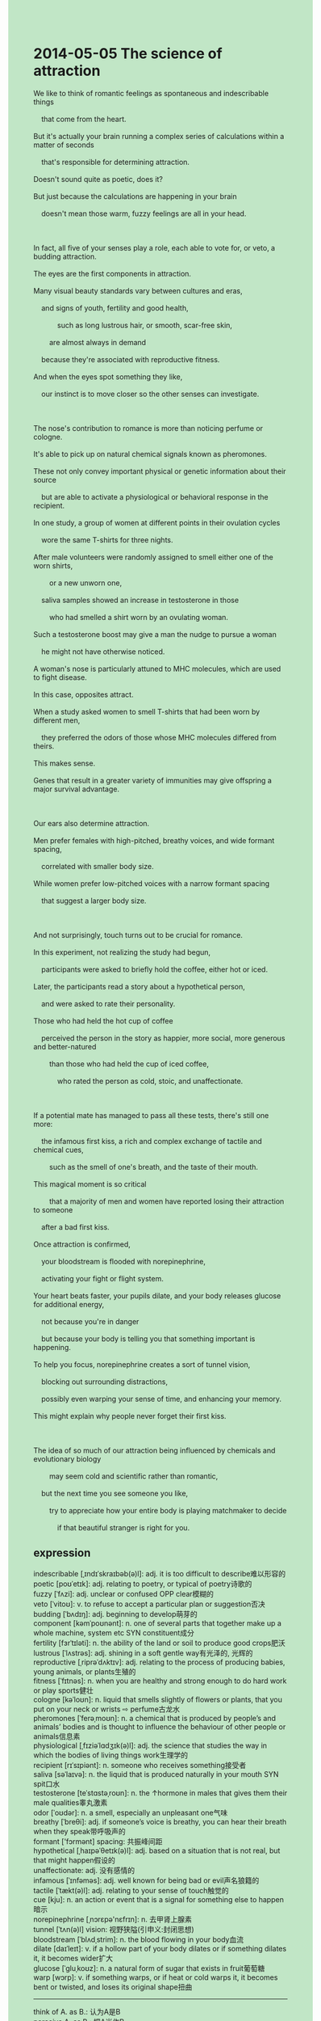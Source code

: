 #+OPTIONS: \n:t toc:nil num:nil html-postamble:nil
#+HTML_HEAD_EXTRA: <style>body {background: rgb(193, 230, 198) !important;}</style>
* 2014-05-05 The science of attraction
#+begin_verse
We like to think of romantic feelings as spontaneous and indescribable things
	that come from the heart.
But it's actually your brain running a complex series of calculations within a matter of seconds
	that's responsible for determining attraction.
Doesn't sound quite as poetic, does it?
But just because the calculations are happening in your brain
	doesn't mean those warm, fuzzy feelings are all in your head.
	
In fact, all five of your senses play a role, each able to vote for, or veto, a budding attraction.
The eyes are the first components in attraction.
Many visual beauty standards vary between cultures and eras,
	and signs of youth, fertility and good health,
			such as long lustrous hair, or smooth, scar-free skin,
		are almost always in demand
	because they're associated with reproductive fitness.
And when the eyes spot something they like,
	our instinct is to move closer so the other senses can investigate.
	
The nose's contribution to romance is more than noticing perfume or cologne.
It's able to pick up on natural chemical signals known as pheromones.
These not only convey important physical or genetic information about their source
	but are able to activate a physiological or behavioral response in the recipient.
In one study, a group of women at different points in their ovulation cycles
	wore the same T-shirts for three nights.
After male volunteers were randomly assigned to smell either one of the worn shirts,
		or a new unworn one,
	saliva samples showed an increase in testosterone in those
		who had smelled a shirt worn by an ovulating woman.
Such a testosterone boost may give a man the nudge to pursue a woman
	he might not have otherwise noticed.
A woman's nose is particularly attuned to MHC molecules, which are used to fight disease.
In this case, opposites attract.
When a study asked women to smell T-shirts that had been worn by different men,
	they preferred the odors of those whose MHC molecules differed from theirs.
This makes sense.
Genes that result in a greater variety of immunities may give offspring a major survival advantage.

Our ears also determine attraction.
Men prefer females with high-pitched, breathy voices, and wide formant spacing,
	correlated with smaller body size.
While women prefer low-pitched voices with a narrow formant spacing
	that suggest a larger body size.
	
And not surprisingly, touch turns out to be crucial for romance.
In this experiment, not realizing the study had begun,
	participants were asked to briefly hold the coffee, either hot or iced.
Later, the participants read a story about a hypothetical person,
	and were asked to rate their personality.
Those who had held the hot cup of coffee
	perceived the person in the story as happier, more social, more generous and better-natured
		than those who had held the cup of iced coffee,
			who rated the person as cold, stoic, and unaffectionate.
			
If a potential mate has managed to pass all these tests, there's still one more:
	the infamous first kiss, a rich and complex exchange of tactile and chemical cues,
		such as the smell of one's breath, and the taste of their mouth.
This magical moment is so critical
		that a majority of men and women have reported losing their attraction to someone
	after a bad first kiss.
Once attraction is confirmed,
	your bloodstream is flooded with norepinephrine,
	activating your fight or flight system.
Your heart beats faster, your pupils dilate, and your body releases glucose for additional energy,
	not because you're in danger
	but because your body is telling you that something important is happening.
To help you focus, norepinephrine creates a sort of tunnel vision,
	blocking out surrounding distractions,
	possibly even warping your sense of time, and enhancing your memory.
This might explain why people never forget their first kiss.

The idea of so much of our attraction being influenced by chemicals and evolutionary biology
		may seem cold and scientific rather than romantic,
	but the next time you see someone you like,
		try to appreciate how your entire body is playing matchmaker to decide
			if that beautiful stranger is right for you.
#+end_verse
** expression
indescribable [ˌɪndɪˈskraɪbəb(ə)l]: adj. it is too difficult to describe难以形容的
poetic [poʊˈetɪk]: adj. relating to poetry, or typical of poetry诗歌的
fuzzy [ˈfʌzi]: adj. unclear or confused OPP clear模糊的
veto [ˈvitoʊ]: v. to refuse to accept a particular plan or suggestion否决
budding [ˈbʌdɪŋ]: adj. beginning to develop萌芽的
component [kəmˈpoʊnənt]: n. one of several parts that together make up a whole machine, system etc SYN constituent成分
fertility [fɜrˈtɪləti]: n. the ability of the land or soil to produce good crops肥沃
lustrous [ˈlʌstrəs]: adj. shining in a soft gentle way有光泽的, 光辉的
reproductive [ˌriprəˈdʌktɪv]: adj. relating to the process of producing babies, young animals, or plants生殖的
fitness [ˈfɪtnəs]: n. when you are healthy and strong enough to do hard work or play sports健壮
cologne [kəˈloʊn]: n. liquid that smells slightly of flowers or plants, that you put on your neck or wrists ⇨ perfume古龙水
pheromones [ˈferəˌmoʊn]: n. a chemical that is produced by people’s and animals’ bodies and is thought to influence the behaviour of other people or animals信息素
physiological [ˌfɪziəˈlɑdʒɪk(ə)l]: adj. the science that studies the way in which the bodies of living things work生理学的
recipient [rɪˈsɪpiənt]: n. someone who receives something接受者
saliva [səˈlaɪvə]: n. the liquid that is produced naturally in your mouth SYN spit口水
testosterone [teˈstɑstəˌroʊn]: n. the ↑hormone in males that gives them their male qualities睾丸激素
odor [ˈoʊdər]: n. a smell, especially an unpleasant one气味
breathy [ˈbreθi]: adj. if someone’s voice is breathy, you can hear their breath when they speak带呼吸声的
formant ['fɔrmənt] spacing: 共振峰间距
hypothetical [ˌhaɪpəˈθetɪk(ə)l]: adj. based on a situation that is not real, but that might happen假设的
unaffectionate: adj. 没有感情的
infamous [ˈɪnfəməs]: adj. well known for being bad or evil声名狼籍的
tactile [ˈtækt(ə)l]: adj. relating to your sense of touch触觉的
cue [kju]: n. an action or event that is a signal for something else to happen暗示
norepinephrine [ˌnɔrɛpə'nɛfrɪn]: n. 去甲肾上腺素
tunnel [ˈtʌn(ə)l] vision: 视野狭隘(引申义:封闭思想)
bloodstream [ˈblʌdˌstrim]: n. the blood flowing in your body血流
dilate [daɪˈleɪt]: v. if a hollow part of your body dilates or if something dilates it, it becomes wider扩大
glucose [ˈɡluˌkoʊz]: n. a natural form of sugar that exists in fruit葡萄糖
warp [wɔrp]: v. if something warps, or if heat or cold warps it, it becomes bent or twisted, and loses its original shape扭曲
----------------------------------------
think of A. as B.: 认为A是B
perceive A. as B.: 把A当作B
run a (complex) series of calculations: 进行一系列(复杂)的运算
within a matter of seconds: 在几秒钟之内
sounds quite as adj.: 听起来很像
Just because +... doesn't mean + ...:  仅仅因为 +...并不意味着 +...
all num. of sth.: 某物的全部几个
play a role in doing sth./sth.: 在某事上起作用
be in demand: 是需要的
pick up on sth.: 注意到某事
In one study: 在一项研究中
in sb's ovulation cycle: 在某人的排卵周期内
be randomly assigned to do sth.: 被随机派遣做某事
give sb. the nudge to do sth.: 给某人动力去做某事
be particularly attuned to sth.: 对某事非常熟悉 be familiar with
differ from sth.: 不同于某事某物
result in sth.(death/failure/contradiction): 导致某事
be correlated with sth.: 和某事相关
rate sb's personality: 评价某人的性格
lose sb's attraction to sb.: 丢失对某人的吸引力
be flooded with sth.: 被某事淹没
activate (sb's fight/flight/immune) system: 激活...系统
+..., not because +...,but because + ...: ...,不是因为..., 而是因为...
block out sth.: 遮挡
enhance sb's memory: 增强某人的记忆力
This might explain why + ...: 这可能解释了为什么
play matchmaker: 做媒
** sentences
think of A. as B.: 认为A是B
- I regret thinking of these as the normal symptoms of the lack of sleep.
- I used to think of it as a stake.
- These local villagers made mistakes and thought of the corpse as a vampire.
perceive A. as B.: 把A当作B
- This local villagers perceived the poor butcher as a thief who stole money last night.
- This vicar perceived the figure as the local butcher.
- My nephew always perceives the pocket money I give him as something
	 exchanged for a piece of chocolate.
run a (complex) series of calculations: 进行一系列(复杂)的运算
- This computer is able to run a complex series of calculations in a second.
- He is said to run a series of calculations in a minute. 
- This computer broke down so that it can't run a complex series of calculations in a second.
within a matter of seconds: 在几秒钟之内
- The fire brigade put out the fire within a matter of seconds.
- Believe it or not, he fixed the bug within a matter of seconds.
- These guys who took part in a game stuck together within a matter of seconds.
sounds quite as adj.: 听起来很像
- It doesn't sound quite as difficult.
- It doesn't sound quite as great.
- It doesn't sound quite as romantic.
Just because +... doesn't mean + ...:  仅仅因为 +...并不意味着 +...
- Just because I love you doesn't mean I don't hate you anymore.
- Just because China surrendered the island to England doesn't mean they failed.
- Just because it approached zero doesn't mean it hit zero.
all num. of sth.: 某物的全部几个
- All 5 of the pop singers will be arriving at the station.
- All 5 of the engineers will be working hard on the scene.
- All 5 of the firefighters will be rescuing these kids in the flood.
play a role in doing sth./sth.: 在某事上起作用
- She played a role in combining her brother with her friend.
- Journalists play a role in bombarding people with medical studies.
- Studies have shown that taking vitamins every day plays a role in your health.
be in demand: 是需要的
- The food was in demand during this earthquake.
- This special type of herb ingredient is in demand in China.
- A piece of paper is always in demand when I am giving a speech in public.
pick up on sth.: 注意到某事
- The pianist who pretended to be blind picked up on the corpse behind the soft.
- I picked up on my salary is worse than his last week.
- The boy who picked up on a mosquito was trying to swat it away.
In one study: 在一项研究中
- In one study, this herb ingredient proved to be bad for your health.
- In one study, husbands were 50% sure of cheating on their wives when meeting a chance.
- In one study, all statistics agreed with the model which the professor developed.
in sb's ovulation cycle: 在某人的排卵周期内
- My wife claimed that she was in her ovulation cycle.
- My wife tends to get angry in her ovulation cycle.
- There is some small, but non-zero, probability that she is in her ovulation cycle.
be randomly assigned to do sth.: 被随机派遣做某事
- They are randomly assigned to interact with a girl.
- They have been assigned to build the bridge in their youth.
- These soldiers were assigned to plant bombs in action.
give sb. the nudge to do sth.: 给某人动力去做某事
- In the cinema, Her signals gave me the nudge to pursue her.
- I suspected that your behavior gave him the nudge to take the test.
- His encouragement must have given me the nudge to go to university.
be particularly attuned to sth.: 对某事非常熟悉 be familiar with
- In the process, I was attuned to the model he developed for an atom.
- I was particularly attuned to wolves in the face of many in the prairie.
- I am attuned to the museum built from iron and glass.
differ from sth.: 不同于某事某物
- The boy I dated yesterday must differ from my classmate in high school.
- The boy may differ from your ex-boyfriend in high school.
- The company which I am working for differs from the last one.
result in sth.(death/failure/contradiction): 导致某事
- The mistakes you made resulted in the failure of our team.
- These monks must have resulted in the spread of smallpox in China.
- Being exposed to poison air resulted in his cancer.
be correlated with sth.: 和某事相关
- The movie star, Bingbing Fan, is said to be correlated with the craze.
- The pustule may be correlated with smallpox.
- Beheading was always correlated with some brutal executions in ancient China.
rate sb's personality: 评价某人的性格
- I don't like to rate my colleague's personality.
- It's impolite to rate your wife's personality in public.
- He explained why he rated her personality.
lose sb's attraction to sb.: 丢失对某人的吸引力
- Cats never lose their attraction to human beings.
- He refused to stay with her after she lost her attraction to him.
- His daughter doesn't obey the rules which lose their attraction to her.
be flooded with sth.: 被某事淹没
- The street is being flooded with cats and dogs in the exhibition. 
- The village will be flooded with corpses in the flood next week.
- Arriving on the scene, he was flooded with rubbish in the house.
activate (sb's fight/flight/immune) system: 激活...系统
- For a very short period of time, it succeeded in activating its protection system.
- After being infected with smallpox, he succeeded in activating his immune system.
- When I realized that my phone had been stolen, I activated its protection system.
+..., not because +...,but because + ...: ...,不是因为..., 而是因为...
- I kissed you, not because I love you, but because it's fun.
- He developed a serious cold, not because he hasn't worn enough clothes,
		but because he has played with snow.
- He died from a car accident, not because he drove carelessly,
		but because it was bad weather.
block out sth.: 遮挡
- I blocked out the torchlight when they were laughing at me.
- I really want to remove these clothes, which block out sunlight.  
- It begins all the way back when he blocked out sunlight in front of her.
enhance sb's memory: 增强某人的记忆力
- Taking vitamins may enhance your memory.
- He developed a model for the material to enhance his memory.
- The pain I suffered from may have enhanced my memory.
This might explain why + ...: 这可能解释了为什么
- This might explain why this law became prohibited.
- This might explain why he continued to dig up corpses.
- This might explain why people conquered the deadly smallpox.
play matchmaker: 做媒
- You must avoid playing matchmaker for your single boss.
- I was wondering if you are playing matchmaker for us.
- Would you mind my playing matchmaker for your sister and my brother?

